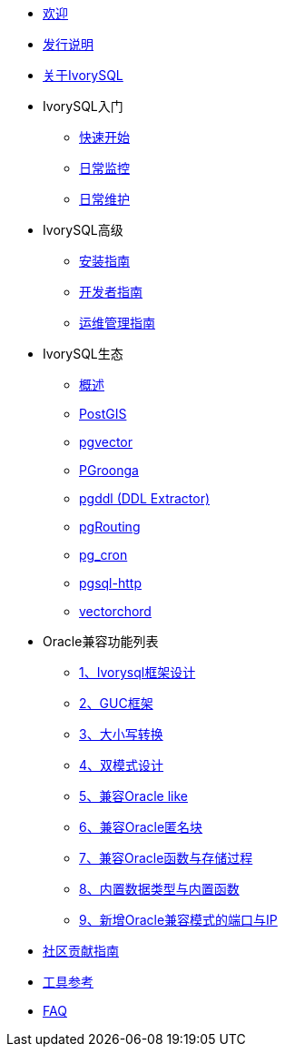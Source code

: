 * xref:v1.17/welcome.adoc[欢迎]
* xref:v1.17/1.adoc[发行说明]
* xref:v1.17/2.adoc[关于IvorySQL]
* IvorySQL入门
** xref:v1.17/3.adoc[快速开始]
** xref:v1.17/4.adoc[日常监控]
** xref:v1.17/5.adoc[日常维护]
* IvorySQL高级
** xref:v1.17/6.adoc[安装指南]
** xref:v1.17/7.adoc[开发者指南]
** xref:v1.17/8.adoc[运维管理指南]
* IvorySQL生态
** xref:v1.17/33.adoc[概述]
** xref:v1.17/9.adoc[PostGIS]
** xref:v1.17/10.adoc[pgvector]
** xref:v1.17/34.adoc[PGroonga]
** xref:v1.17/35.adoc[pgddl (DDL Extractor)]
** xref:v1.17/36.adoc[pgRouting]
** xref:v1.17/37.adoc[pg_cron]
** xref:v1.17/38.adoc[pgsql-http]
** xref:v1.17/39.adoc[vectorchord]
* Oracle兼容功能列表
** xref:v1.17/11.adoc[1、Ivorysql框架设计]
** xref:v1.17/12.adoc[2、GUC框架]
** xref:v1.17/13.adoc[3、大小写转换]
** xref:v1.17/14.adoc[4、双模式设计]
** xref:v1.17/15.adoc[5、兼容Oracle like]
** xref:v1.17/16.adoc[6、兼容Oracle匿名块]
** xref:v1.17/17.adoc[7、兼容Oracle函数与存储过程]
** xref:v1.17/18.adoc[8、内置数据类型与内置函数]
** xref:v1.17/19.adoc[9、新增Oracle兼容模式的端口与IP]
* xref:v1.17/20.adoc[社区贡献指南]
* xref:v1.17/21.adoc[工具参考]
* xref:v1.17/22.adoc[FAQ]
